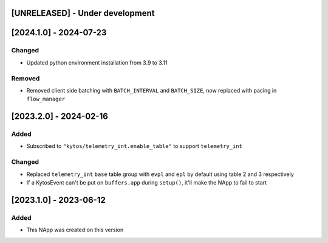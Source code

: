 [UNRELEASED] - Under development
********************************

[2024.1.0] - 2024-07-23
***********************

Changed
=======
- Updated python environment installation from 3.9 to 3.11

Removed
=======
- Removed client side batching with ``BATCH_INTERVAL`` and ``BATCH_SIZE``, now replaced with pacing in ``flow_manager``

[2023.2.0] - 2024-02-16
***********************

Added
=====
- Subscribed to ``"kytos/telemetry_int.enable_table"`` to support ``telemetry_int``

Changed
=======

- Replaced ``telemetry_int`` ``base`` table group with ``evpl`` and ``epl`` by default using table 2 and 3 respectively
- If a KytosEvent can't be put on ``buffers.app`` during ``setup()``, it'll make the NApp to fail to start

[2023.1.0] - 2023-06-12
***********************

Added
=====
- This NApp was created on this version
